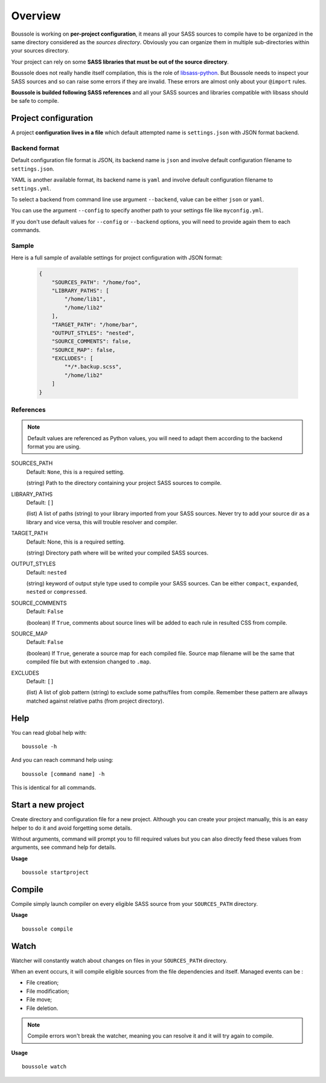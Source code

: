 .. _virtualenv: http://www.virtualenv.org
.. _pip: https://pip.pypa.io
.. _Pytest: http://pytest.org
.. _Napoleon: https://sphinxcontrib-napoleon.readthedocs.org
.. _Flake8: http://flake8.readthedocs.org
.. _libsass-python: https://github.com/dahlia/libsass-python

========
Overview
========

Boussole is working on **per-project configuration**, it means all your SASS sources to compile have to be organized in the same directory considered as the *sources directory*. Obviously you can organize them in multiple sub-directories within your sources directory.

Your project can rely on some **SASS libraries that must be out of the source directory**.

Boussole does not really handle itself compilation, this is the role of `libsass-python`_. But Boussole needs to inspect your SASS sources and so can raise some errors if they are invalid. These errors are almost only about your ``@import`` rules.

**Boussole is builded following SASS references** and all your SASS sources and libraries compatible with libsass should be safe to compile.

Project configuration
*********************

A project **configuration lives in a file** which default attempted name is ``settings.json`` with JSON format backend.

Backend format
--------------

Default configuration file format is JSON, its backend name is ``json`` and involve default configuration filename to ``settings.json``.

YAML is another available format, its backend name is ``yaml`` and involve default configuration filename to ``settings.yml``.

To select a backend from command line use argument ``--backend``, value can be either ``json`` or ``yaml``.

You can use the argument ``--config`` to specify another path to your settings file like ``myconfig.yml``.

If you don't use default values for ``--config`` or ``--backend`` options, you will need to provide again them to each commands.

Sample
------

Here is a full sample of available settings for project configuration with JSON format:

    .. sourcecode:: json

        {
            "SOURCES_PATH": "/home/foo",
            "LIBRARY_PATHS": [
                "/home/lib1",
                "/home/lib2"
            ],
            "TARGET_PATH": "/home/bar",
            "OUTPUT_STYLES": "nested",
            "SOURCE_COMMENTS": false,
            "SOURCE_MAP": false,
            "EXCLUDES": [
                "*/*.backup.scss",
                "/home/lib2"
            ]
        }

References
----------

.. Note::
    Default values are referenced as Python values, you will need to adapt them according to the backend format you are using.


SOURCES_PATH
    Default: ``None``, this is a required setting.

    (string) Path to the directory containing your project SASS sources to compile.
LIBRARY_PATHS
    Default: ``[]``

    (list) A list of paths (string) to your library imported from your SASS sources. Never try to add your source dir as a library and vice versa, this will trouble resolver and compiler.
TARGET_PATH
    Default: None, this is a required setting.

    (string) Directory path where will be writed your compiled SASS sources.
OUTPUT_STYLES
    Default: ``nested``

    (string) keyword of output style type used to compile your SASS sources. Can be either ``compact``, ``expanded``, ``nested`` or ``compressed``.
SOURCE_COMMENTS
    Default: ``False``

    (boolean) If ``True``, comments about source lines will be added to each rule in resulted CSS from compile.
SOURCE_MAP
    Default: ``False``

    (boolean) If ``True``, generate a source map for each compiled file. Source map filename will be the same that compiled file but with extension changed to ``.map``.
EXCLUDES
    Default: ``[]``

    (list) A list of glob pattern (string) to exclude some paths/files from compile. Remember these pattern are allways matched against relative paths (from project directory).

Help
****

You can read global help with: ::

    boussole -h

And you can reach command help using: ::

    boussole [command name] -h

This is identical for all commands.

Start a new project
*******************

Create directory and configuration file for a new project. Although you can create your project manually, this is an easy helper to do it and avoid forgetting some details.

Without arguments, command will prompt you to fill required values but you can also directly feed these values from arguments, see command help for details.

**Usage** ::

    boussole startproject

Compile
*******

Compile simply launch compiler on every eligible SASS source from your ``SOURCES_PATH`` directory.

**Usage** ::

    boussole compile

Watch
*****

Watcher will constantly watch about changes on files in your ``SOURCES_PATH`` directory.

When an event occurs, it will compile eligible sources from the file dependencies and itself. Managed events can be :

* File creation;
* File modification;
* File move;
* File deletion.

.. Note::
    Compile errors won't break the watcher, meaning you can resolve it and it will try again to compile.

**Usage** ::

    boussole watch
